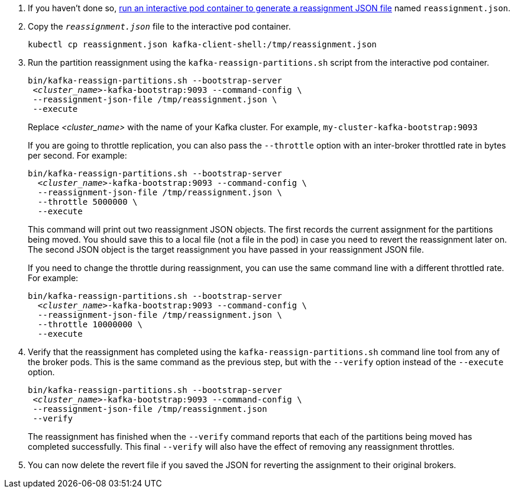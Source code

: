 
. If you haven't done so, xref:proc-generating-reassignment-json-files-{context}[run an interactive pod container to generate a reassignment JSON file] named `reassignment.json`.

. Copy the `_reassignment.json_` file to the interactive pod container.
+
[source,shell,subs=+quotes]
----
kubectl cp reassignment.json kafka-client-shell:/tmp/reassignment.json
----

. Run the partition reassignment using the `kafka-reassign-partitions.sh` script from the interactive pod container.
+
[source,shell,subs=+quotes]
----
bin/kafka-reassign-partitions.sh --bootstrap-server
 _<cluster_name>_-kafka-bootstrap:9093 --command-config \
 --reassignment-json-file /tmp/reassignment.json \
 --execute
----
+
Replace _<cluster_name>_ with the name of your Kafka cluster.
For example, `my-cluster-kafka-bootstrap:9093`
+
If you are going to throttle replication, you can also pass the `--throttle` option with an inter-broker throttled rate in bytes per second. For example:
+
[source,shell,subs=+quotes]
----
bin/kafka-reassign-partitions.sh --bootstrap-server
  _<cluster_name>_-kafka-bootstrap:9093 --command-config \
  --reassignment-json-file /tmp/reassignment.json \
  --throttle 5000000 \
  --execute
----
+
This command will print out two reassignment JSON objects.
The first records the current assignment for the partitions being moved.
You should save this to a local file (not a file in the pod) in case you need to revert the reassignment later on.
The second JSON object is the target reassignment you have passed in your reassignment JSON file.
+
If you need to change the throttle during reassignment, you can use the same command line with a different throttled rate. For example:
+
[source,shell,subs=+quotes]
----
bin/kafka-reassign-partitions.sh --bootstrap-server
  _<cluster_name>_-kafka-bootstrap:9093 --command-config \
  --reassignment-json-file /tmp/reassignment.json \
  --throttle 10000000 \
  --execute
----

. Verify that the reassignment has completed using the `kafka-reassign-partitions.sh` command line tool from any of the broker pods.
This is the same command as the previous step, but with the `--verify` option instead of the `--execute` option.
+
[source,shell,subs=+quotes]
----
bin/kafka-reassign-partitions.sh --bootstrap-server
 _<cluster_name>_-kafka-bootstrap:9093 --command-config \
 --reassignment-json-file /tmp/reassignment.json
 --verify
----
+
The reassignment has finished when the `--verify` command reports that each of the partitions being moved has completed successfully.
This final `--verify` will also have the effect of removing any reassignment throttles.

. You can now delete the revert file if you saved the JSON for reverting the assignment to their original brokers.

